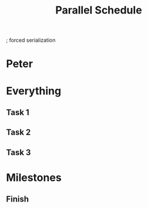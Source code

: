 
; forced serialization

#+TITLE: Parallel Schedule
#+TODO: IDEA TODO ACTV TEST DONT IGNR NOTE QUES | DONE
#+STARTUP: showeverything
#+start-date: <2020-02-03 Mon>


* Peter
   :PROPERTIES:
   :resource_id: peter
   :workinghours: mo-thu 6h, fr off
   :END:


* Everything

** Task 1
   :PROPERTIES:
   :allocate: peter
   :effort: 10d
   :END:
   
** Task 2
   :PROPERTIES:
   :allocate: peter
   :effort: 12d
   :END:

** Task 3
   :PROPERTIES:
   :allocate: peter
   :effort: 14d
   :END:


* Milestones

** Finish
   :PROPERTIES:
   :milestone:
   :depends:  everything
   :END:
